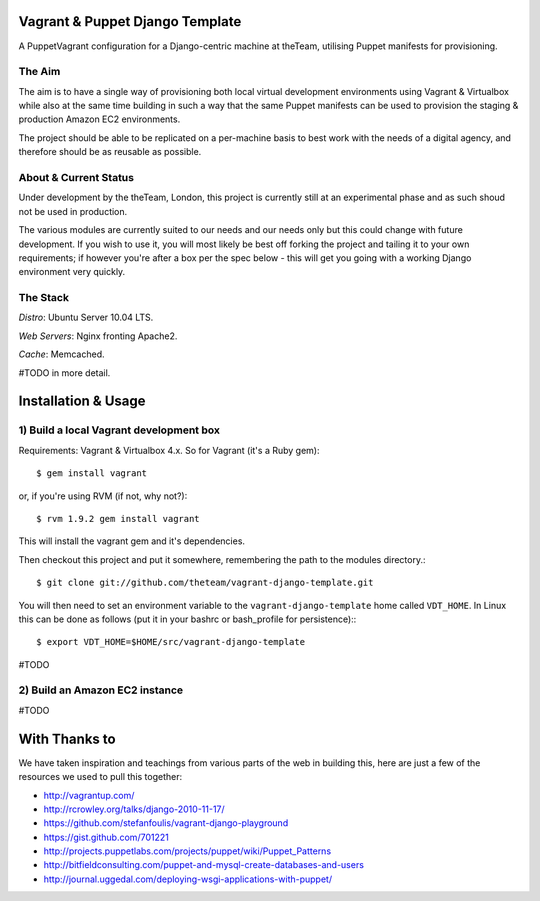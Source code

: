 ================================
Vagrant & Puppet Django Template
================================

A PuppetVagrant configuration for a Django-centric machine at theTeam, utilising 
Puppet manifests for provisioning.

The Aim
-------

The aim is to have a single way of provisioning both local virtual 
development environments using Vagrant & Virtualbox while also at the same
time building in such a way that the same Puppet manifests can be used
to provision the staging & production Amazon EC2 environments.

The project should be able to be replicated on a per-machine basis to
best work with the needs of a digital agency, and therefore should be 
as reusable as possible.


About & Current Status
----------------------

Under development by the theTeam, London, this project is currently still
at an experimental phase and as such shoud not be used in production.

The various modules are currently suited to our needs and our needs only but
this could change with future development. If you wish to use it, you will
most likely be best off forking the project and tailing it to your own 
requirements; if however you're after a box per the spec below - this will
get you going with a working Django environment very quickly.

The Stack
---------

*Distro*: Ubuntu Server 10.04 LTS.

*Web Servers*: Nginx fronting Apache2.

*Cache*: Memcached.

#TODO in more detail.


====================
Installation & Usage
====================

1) Build a local Vagrant development box
----------------------------------------

Requirements: Vagrant & Virtualbox 4.x. So for Vagrant (it's a Ruby gem)::

$ gem install vagrant

or, if you're using RVM (if not, why not?)::

$ rvm 1.9.2 gem install vagrant

This will install the vagrant gem and it's dependencies.

Then checkout this project and put it somewhere, remembering the path
to the modules directory.::

$ git clone git://github.com/theteam/vagrant-django-template.git

You will then need to set an environment variable to the ``vagrant-django-template`` home
called ``VDT_HOME``. In Linux this can be done as follows (put it in
your bashrc or bash_profile for persistence):::

$ export VDT_HOME=$HOME/src/vagrant-django-template

#TODO

2) Build an Amazon EC2 instance
-------------------------------

#TODO

==============
With Thanks to
==============

We have taken inspiration and teachings from various parts of the web in
building this, here are just a few of the resources we used to pull this 
together:

- http://vagrantup.com/
- http://rcrowley.org/talks/django-2010-11-17/
- https://github.com/stefanfoulis/vagrant-django-playground
- https://gist.github.com/701221
- http://projects.puppetlabs.com/projects/puppet/wiki/Puppet_Patterns
- http://bitfieldconsulting.com/puppet-and-mysql-create-databases-and-users
- http://journal.uggedal.com/deploying-wsgi-applications-with-puppet/
